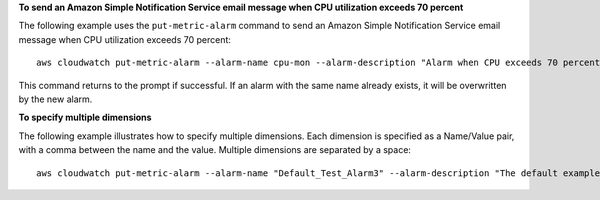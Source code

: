 **To send an Amazon Simple Notification Service email message when CPU utilization exceeds 70 percent**

The following example uses the ``put-metric-alarm`` command to send an Amazon Simple Notification Service email message when CPU utilization exceeds 70 percent::

  aws cloudwatch put-metric-alarm --alarm-name cpu-mon --alarm-description "Alarm when CPU exceeds 70 percent" --metric-name CPUUtilization --namespace AWS/EC2 --statistic Average --period 300 --threshold 70 --comparison-operator GreaterThanThreshold  --dimensions "Name=InstanceId,Value=i-12345678" --evaluation-periods 2 --alarm-actions arn:aws:sns:us-east-1:111122223333:MyTopic --unit Percent

This command returns to the prompt if successful. If an alarm with the same name already exists, it will be overwritten by the new alarm.

**To specify multiple dimensions**

The following example illustrates how to specify multiple dimensions. Each dimension is specified as a Name/Value pair, with a comma between the name and the value. Multiple dimensions are separated by a space::

  aws cloudwatch put-metric-alarm --alarm-name "Default_Test_Alarm3" --alarm-description "The default example alarm" --namespace "CW EXAMPLE METRICS" --metric-name Default_Test --statistic Average --period 60 --evaluation-periods 3 --threshold 50 --comparison-operator GreaterThanOrEqualToThreshold --dimensions Name=key1,Value=value1 Name=key2,Value=value2
